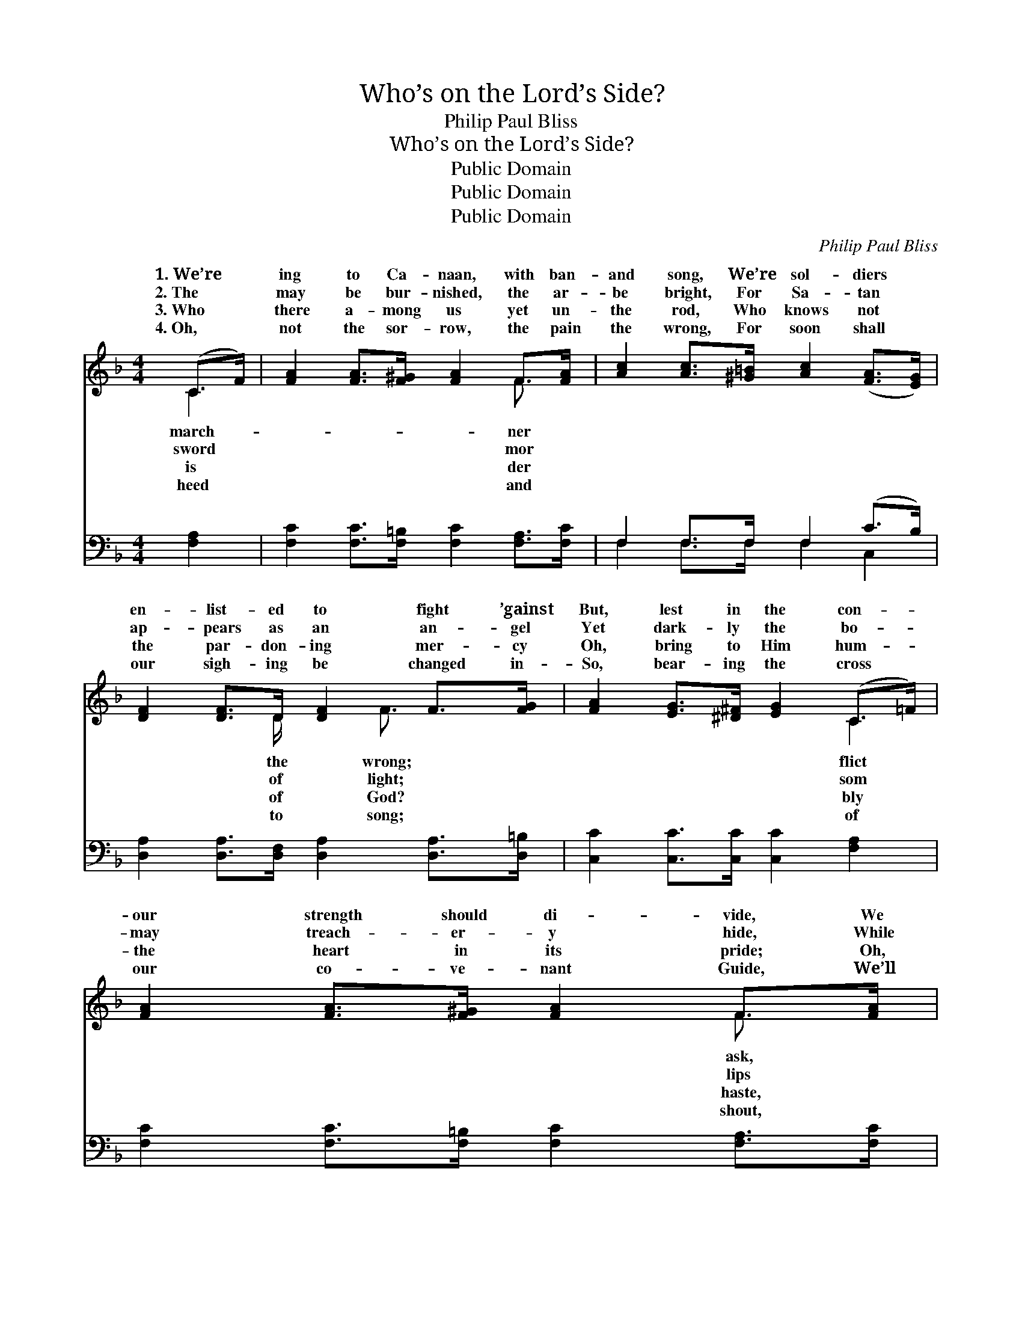 X:1
T:Who’s on the Lord’s Side?
T:Philip Paul Bliss
T:Who’s on the Lord’s Side?
T:Public Domain
T:Public Domain
T:Public Domain
C:Philip Paul Bliss
Z:Public Domain
%%score ( 1 2 ) ( 3 4 )
L:1/8
M:4/4
K:F
V:1 treble 
V:2 treble 
V:3 bass 
V:4 bass 
V:1
 (C>F) | [FA]2 [FA]>[F^G] [FA]2 F>[FA] | [Ac]2 [Ac]>[^G=B] [Ac]2 ([FA]>[EG]) | %3
w: 1.~We’re *|ing to Ca- naan, with ban-|and song, We’re sol- diers *|
w: 2.~The *|may be bur- nished, the ar-|be bright, For Sa- tan *|
w: 3.~Who *|there a- mong us yet un-|the rod, Who knows not *|
w: 4.~Oh, *|not the sor- row, the pain|the wrong, For soon shall *|
 [DF]2 [DF]>D [DF]2 F>[FG] | [FA]2 [EG]>[^D^F] [EG]2 (C>=F) | [FA]2 [FA]>[F^G] [FA]2 F>[FA] | %6
w: en- list- ed to fight ’gainst|But, lest in the con- *|our strength should di- vide, We|
w: ap- pears as an an- gel|Yet dark- ly the bo- *|may treach- er- y hide, While|
w: the par- don- ing mer- cy|Oh, bring to Him hum- *|the heart in its pride; Oh,|
w: our sigh- ing be changed in-|So, bear- ing the cross *|our co- ve- nant Guide, We’ll|
 [Ac]2 [Ac]>[^G=B] [Ac]3 [FA] | [EG]2 [EG]>[EG] [Ec] [Ec]2 [Ec] | [D=B]>[Ec] ([Ge]>[Fd]) [Ec]2 || %9
w: “Who a- mong us is|on the Lord’s side?” * *||
w: are pro- fess- ing, “I’m|on the Lord’s side.” Oh, who|is there a- * mong|
w: while He’s wait- ing and|seek the Lord’s side. * *||
w: as we tri- umph, “I’m|on the Lord’s side.” * *||
"^Refrain" (d>c) | [Fc]>[Fc] [Fc]>[Fc] [Fc] [FA]2 [FA] | [EA]2 [EA]>[EG] [EA]3 [EG] | %12
w: |||
w: us, *|true and the tried, Who’ll stand by|His col- ors— who’s on|
w: |||
w: |||
 [DF]2 [DF]>D [DF] [DF]2 F | [FA]>[EG] [EG]2 [EG]2 (d>c) | [Fc]>[Fc] [Fc]>[Fc] [Fc] [FA]2 [FA] | %15
w: |||
w: the Lord’s side? Oh, who is|mong us, the true and *|tried, Who’ll stand by His col- ors—|
w: |||
w: |||
 [EA]2 [EA]>[EG] [EA]3 [EG] | F2 [DF]>D [DF] [DF]2 [DF] | [EG]>[EG] [EG]2 [FA]2 |] %18
w: |||
w: who’s on the Lord’s side?|||
w: |||
w: |||
V:2
 C2 | x6 F3/2 x/ | x8 | x7/2 D/ x3/2 F3/2 x | x6 C2 | x6 F3/2 x/ | x8 | x8 | x6 || E2 | x8 | x8 | %12
w: march-|ner||the wrong;|flict|ask,|||||||
w: sword|mor||of light;|som|lips||||the|||
w: is|der||of God?|bly|haste,|||||||
w: heed|and||to song;|of|shout,|||||||
 x7/2 D/ x5/2 F x/ | x6 E2 | x8 | x8 | F2 D/ x11/2 | x6 |] %18
w: ||||||
w: there a-|the|||||
w: ||||||
w: ||||||
V:3
 [F,A,]2 | [F,C]2 [F,C]>[F,=B,] [F,C]2 [F,A,]>[F,C] | F,2 F,>F, F,2 (C>B,) | %3
 [D,A,]2 [D,A,]>[D,F,] [D,A,]2 [D,A,]>[D,=B,] | [C,C]2 [C,C]>[C,C] [C,C]2 [F,A,]2 | %5
 [F,C]2 [F,C]>[F,=B,] [F,C]2 [F,A,]>[F,C] | F,2 F,>F, F,3 [F,C] | [G,C]2 [G,C]>[G,C] [G,C] G,2 G, | %8
 G,>G, G,2 [C,G,]2 || [C,B,]2 | [F,A,]>[F,A,] [F,A,]>[F,A,] [F,A,] [F,C]2 [F,C] | %11
 [A,,^C]2 [A,,C]>[A,,C] [A,,C]3 [A,,C] | [D,D]2 [D,A,]>[D,F,] [D,A,] [D,A,]2 [D,=B,] | %13
 [C,C]>[C,C] [C,C]2 [C,C]2 [C,B,]2 | [F,A,]>[F,A,] [F,A,]>[F,A,] [F,A,] [F,C]2 [F,C] | %15
 [A,,^C]2 [A,,C]>[A,,C] [A,,C]3 [A,,C] | [D,D]2 [D,A,]>[D,F,] [D,A,] [D,A,]2 [D,A,] | %17
 [C,C]>[C,C] [C,C]2 [F,C]2 |] %18
V:4
 x2 | x8 | F,2 F,>F, F,2 C,2 | x8 | x8 | x8 | F,2 F,>F, F,3 x | x5 G,2 G, | G,>G, G,2 x2 || x2 | %10
 x8 | x8 | x8 | x8 | x8 | x8 | x8 | x6 |] %18

